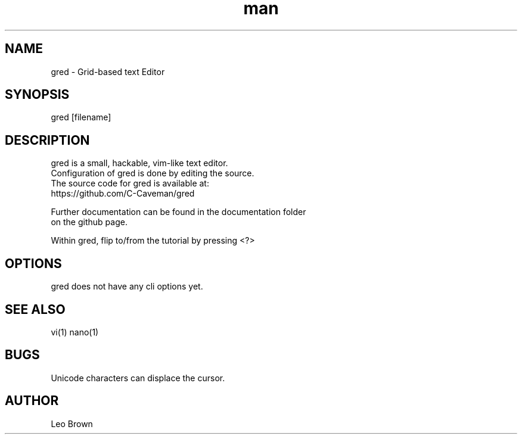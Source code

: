 .\" Manpage for gred
.TH man 1 "04 September 2023" "1.0" "gred man page"
.SH NAME
gred \- Grid-based text Editor
.SH SYNOPSIS
gred [filename]
.SH DESCRIPTION
gred is a small, hackable, vim-like text editor.
.br
Configuration of gred is done by editing the source.
.br
The source code for gred is available at:
.br
    https://github.com/C-Caveman/gred
    
.br
Further documentation can be found in the documentation folder
.br
on the github page.
.br
 
Within gred, flip to/from the tutorial by pressing <?>
.SH OPTIONS
gred does not have any cli options yet.
.SH SEE ALSO
vi(1) nano(1)
.SH BUGS
Unicode characters can displace the cursor.
.SH AUTHOR
Leo Brown
